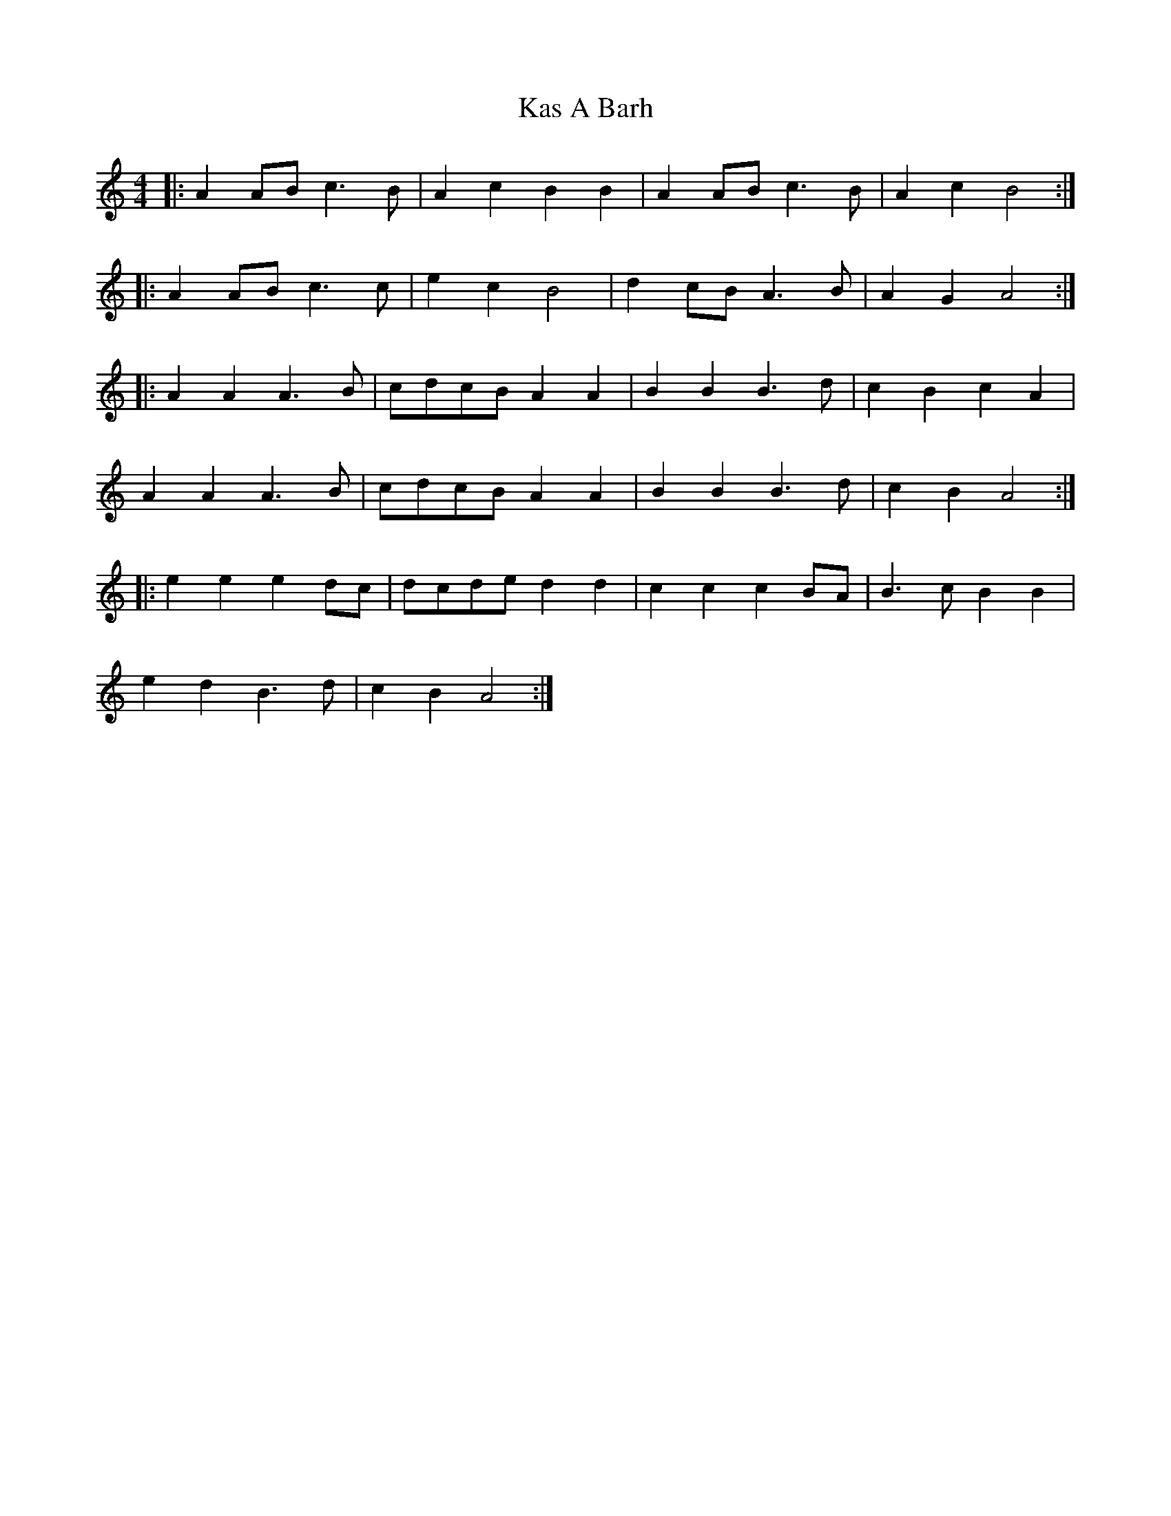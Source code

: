 X: 21129
T: Kas A Barh
R: reel
M: 4/4
K: Aminor
|:A2AB c3B|A2c2 B2B2|A2AB c3B|A2c2 B4:|
|:A2AB c3c|e2c2 B4|d2cB A3B|A2G2 A4:|
|:A2A2 A3B|cdcB A2A2|B2B2 B3d|c2B2 c2A2|
A2A2 A3B|cdcB A2A2|B2B2 B3d|c2B2 A4:|
|:e2e2 e2dc|dcde d2d2|c2c2 c2BA|B3c B2B2|
e2d2 B3d|c2B2 A4:|

